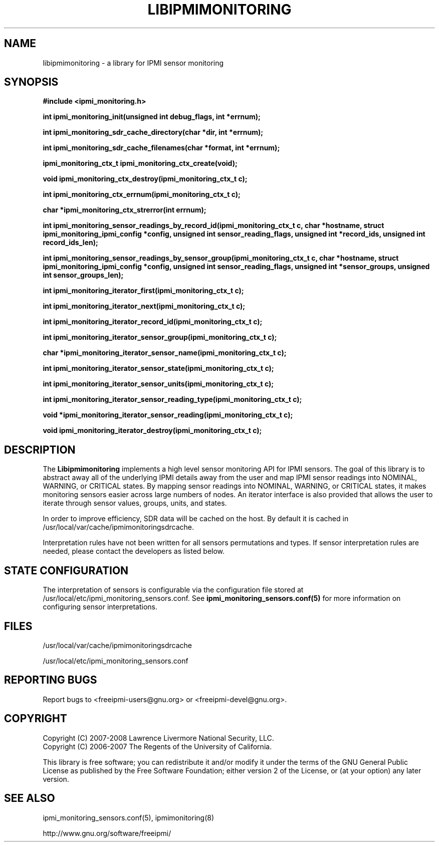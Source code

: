 

.\"############################################################################
.\"  $Id: libipmimonitoring.3.pre.in,v 1.11.4.3 2008/12/09 18:42:14 chu11 Exp $
.\"############################################################################
.\"  Copyright (C) 2007-2008 Lawrence Livermore National Security, LLC.
.\"  Copyright (C) 2006-2007 The Regents of the University of California.
.\"  Produced at Lawrence Livermore National Laboratory (cf, DISCLAIMER).
.\"  Written by Albert Chu <chu11@llnl.gov>
.\"  UCRL-CODE-222073
.\"  
.\"  This file is part of Ipmimonitoring, an IPMI sensor monitoring
.\"  library.  For details, see http://www.llnl.gov/linux/.
.\"  
.\"  Ipmimonitoring is free software; you can redistribute it and/or modify it under
.\"  the terms of the GNU General Public License as published by the Free
.\"  Software Foundation; either version 2 of the License, or (at your option)
.\"  any later version.
.\"  
.\"  Ipmimonitoring is distributed in the hope that it will be useful, but WITHOUT ANY
.\"  WARRANTY; without even the implied warranty of MERCHANTABILITY or FITNESS
.\"  FOR A PARTICULAR PURPOSE.  See the GNU General Public License for more
.\"  details.
.\"  
.\"  You should have received a copy of the GNU General Public License along
.\"  with Ipmimonitoring.  If not, see <http://www.gnu.org/licenses/>.
.\"############################################################################
.TH LIBIPMIMONITORING 3 "December 2006" "LLNL" "LIBIPMIMONITORING"
.SH "NAME"
libipmimonitoring \- a library for IPMI sensor monitoring
.SH "SYNOPSIS"
.B #include <ipmi_monitoring.h>
.sp
.BI "int ipmi_monitoring_init(unsigned int debug_flags, int *errnum);"
.sp
.BI "int ipmi_monitoring_sdr_cache_directory(char *dir, int *errnum);"
.sp
.BI "int ipmi_monitoring_sdr_cache_filenames(char *format, int *errnum);"
.sp
.BI "ipmi_monitoring_ctx_t ipmi_monitoring_ctx_create(void);"
.sp
.BI "void ipmi_monitoring_ctx_destroy(ipmi_monitoring_ctx_t c);"
.sp
.BI "int ipmi_monitoring_ctx_errnum(ipmi_monitoring_ctx_t c);"
.sp
.BI "char *ipmi_monitoring_ctx_strerror(int errnum);"
.sp
.BI "int ipmi_monitoring_sensor_readings_by_record_id(ipmi_monitoring_ctx_t c, char *hostname, struct ipmi_monitoring_ipmi_config *config, unsigned int sensor_reading_flags, unsigned int *record_ids, unsigned int record_ids_len);"
.sp
.BI "int ipmi_monitoring_sensor_readings_by_sensor_group(ipmi_monitoring_ctx_t c, char *hostname, struct ipmi_monitoring_ipmi_config *config, unsigned int sensor_reading_flags, unsigned int *sensor_groups, unsigned int sensor_groups_len);"
.sp
.BI "int ipmi_monitoring_iterator_first(ipmi_monitoring_ctx_t c);"
.sp
.BI "int ipmi_monitoring_iterator_next(ipmi_monitoring_ctx_t c);"
.sp
.BI "int ipmi_monitoring_iterator_record_id(ipmi_monitoring_ctx_t c);"
.sp
.BI "int ipmi_monitoring_iterator_sensor_group(ipmi_monitoring_ctx_t c);"
.sp
.BI "char *ipmi_monitoring_iterator_sensor_name(ipmi_monitoring_ctx_t c);"
.sp
.BI "int ipmi_monitoring_iterator_sensor_state(ipmi_monitoring_ctx_t c);"
.sp
.BI "int ipmi_monitoring_iterator_sensor_units(ipmi_monitoring_ctx_t c);"
.sp
.BI "int ipmi_monitoring_iterator_sensor_reading_type(ipmi_monitoring_ctx_t c);"
.sp
.BI "void *ipmi_monitoring_iterator_sensor_reading(ipmi_monitoring_ctx_t c);"
.sp
.BI "void ipmi_monitoring_iterator_destroy(ipmi_monitoring_ctx_t c);"
.sp
.br
.SH "DESCRIPTION"
The
.B Libipmimonitoring
implements a high level sensor monitoring API for IPMI sensors. The
goal of this library is to abstract away all of the underlying IPMI
details away from the user and map IPMI sensor readings into NOMINAL,
WARNING, or CRITICAL states. By mapping sensor readings into NOMINAL,
WARNING, or CRITICAL states, it makes monitoring sensors easier across
large numbers of nodes. An iterator interface is also provided that
allows the user to iterate through sensor values, groups, units, and
states.

.LP
In order to improve efficiency, SDR data will be cached on the host.
By default it is cached in /usr/local/var/cache/ipmimonitoringsdrcache.
.LP
Interpretation rules have not been written for all sensors
permutations and types. If sensor interpretation rules are needed,
please contact the developers as listed below.

.SH "STATE CONFIGURATION"
The interpretation of sensors is configurable via the configuration
file stored at /usr/local/etc/ipmi_monitoring_sensors.conf.
See
.B ipmi_monitoring_sensors.conf(5)
for more information on configuring sensor interpretations.

.SH "FILES"
/usr/local/var/cache/ipmimonitoringsdrcache

/usr/local/etc/ipmi_monitoring_sensors.conf
.SH "REPORTING BUGS"
Report bugs to <freeipmi\-users@gnu.org> or <freeipmi\-devel@gnu.org>.

.SH COPYRIGHT
Copyright (C) 2007-2008 Lawrence Livermore National Security, LLC.
.br
Copyright (C) 2006-2007 The Regents of the University of California.
.PP
This library is free software; you can redistribute it and/or modify
it under the terms of the GNU General Public License as published by
the Free Software Foundation; either version 2 of the License, or (at
your option) any later version.
.SH "SEE ALSO"
ipmi_monitoring_sensors.conf(5), ipmimonitoring(8)
.PP
http://www.gnu.org/software/freeipmi/
